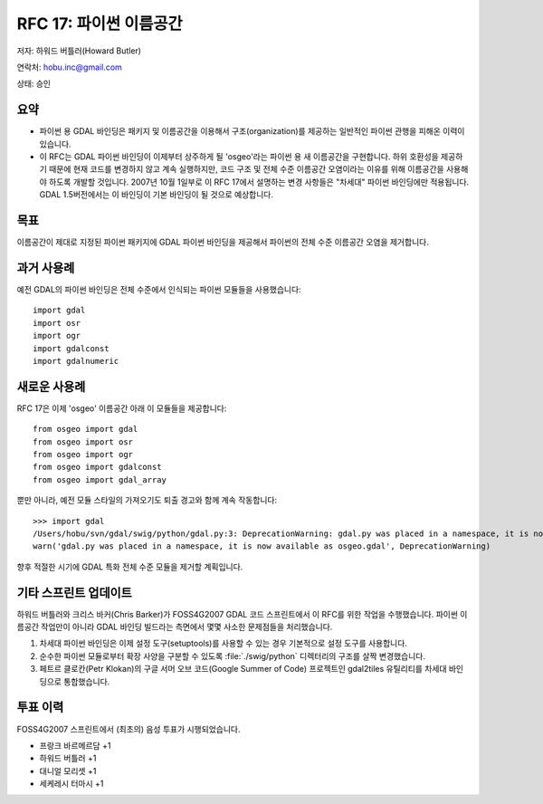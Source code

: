 .. _rfc-17:

================================================================================
RFC 17: 파이썬 이름공간
================================================================================

저자: 하워드 버틀러(Howard Butler)

연락처: hobu.inc@gmail.com

상태: 승인

요약
-------

-  파이썬 용 GDAL 바인딩은 패키지 및 이름공간을 이용해서 구조(organization)를 제공하는 일반적인 파이썬 관행을 피해온 이력이 있습니다.

-  이 RFC는 GDAL 파이썬 바인딩이 이제부터 상주하게 될 'osgeo'라는 파이썬 용 새 이름공간을 구현합니다.
   하위 호환성을 제공하기 때문에 현재 코드를 변경하지 않고 계속 실행하지만, 코드 구조 및 전체 수준 이름공간 오염이라는 이유를 위해 이름공간을 사용해야 하도록 개발할 것입니다.
   2007년 10월 1일부로 이 RFC 17에서 설명하는 변경 사항들은 "차세대" 파이썬 바인딩에만 적용됩니다.
   GDAL 1.5버전에서는 이 바인딩이 기본 바인딩이 될 것으로 예상합니다.

목표
----

이름공간이 제대로 지정된 파이썬 패키지에 GDAL 파이썬 바인딩을 제공해서 파이썬의 전체 수준 이름공간 오염을 제거합니다.

과거 사용례
-----------

예전 GDAL의 파이썬 바인딩은 전체 수준에서 인식되는 파이썬 모듈들을 사용했습니다:

::

   import gdal
   import osr
   import ogr
   import gdalconst
   import gdalnumeric

새로운 사용례
-------------

RFC 17은 이제 'osgeo' 이름공간 아래 이 모듈들을 제공합니다:

::

   from osgeo import gdal
   from osgeo import osr
   from osgeo import ogr
   from osgeo import gdalconst
   from osgeo import gdal_array

뿐만 아니라, 예전 모듈 스타일의 가져오기도 퇴출 경고와 함께 계속 작동합니다:

::

   >>> import gdal
   /Users/hobu/svn/gdal/swig/python/gdal.py:3: DeprecationWarning: gdal.py was placed in a namespace, it is now available as osgeo.gdal
   warn('gdal.py was placed in a namespace, it is now available as osgeo.gdal', DeprecationWarning)

향후 적절한 시기에 GDAL 특화 전체 수준 모듈을 제거할 계획입니다.

기타 스프린트 업데이트
----------------------

하워드 버틀러와 크리스 바커(Chris Barker)가 FOSS4G2007 GDAL 코드 스프린트에서 이 RFC를 위한 작업을 수행했습니다. 파이썬 이름공간 작업만이 아니라 GDAL 바인딩 빌드라는 측면에서 몇몇 사소한 문제점들을 처리했습니다.

1. 차세대 파이썬 바인딩은 이제 설정 도구(setuptools)를 사용할 수 있는 경우 기본적으로 설정 도구를 사용합니다.
2. 순수한 파이썬 모듈로부터 확장 사양을 구분할 수 있도록 :file:`./swig/python` 디렉터리의 구조를 살짝 변경했습니다.
3. 페트르 클로칸(Petr Klokan)의 구글 서머 오브 코드(Google Summer of Code) 프로젝트인 gdal2tiles 유틸리티를 차세대 바인딩으로 통합했습니다.

투표 이력
---------

FOSS4G2007 스프린트에서 (최초의) 음성 투표가 시행되었습니다.

-  프랑크 바르메르담 +1
-  하워드 버틀러 +1
-  대니얼 모리셋 +1
-  세케레시 터마시 +1

